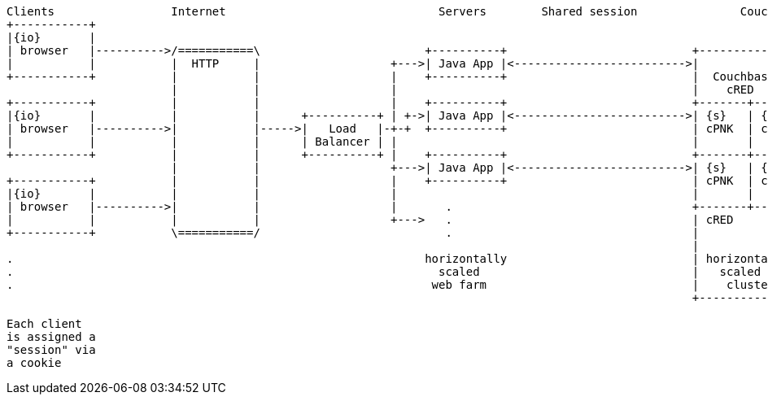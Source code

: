[ditaa, target="00101-session-diagram"]
....
Clients                 Internet                               Servers        Shared session               Couchbase
+-----------+
|{io}       |
| browser   |---------->/===========\                        +----------+                           +------------------------+
|           |           |  HTTP     |                   +--->| Java App |<------------------------->|                        |
+-----------+           |           |                   |    +----------+                           |  Couchbase cluster     |
                        |           |                   |                                           |    cRED                |
+-----------+           |           |                   |    +----------+                           +-------+--------+-------+
|{io}       |           |           |      +----------+ | +->| Java App |<------------------------->| {s}   | {s}    | {s}   |
| browser   |---------->|           |----->|   Load   |-+-+  +----------+                           | cPNK  | cPNK   | cPNK  |
|           |           |           |      | Balancer | |                                           |       |        |       |
+-----------+           |           |      +----------+ |    +----------+                           +-------+--------+-------+
                        |           |                   +--->| Java App |<------------------------->| {s}   | {s}    | {s}   |
+-----------+           |           |                   |    +----------+                           | cPNK  | cPNK   | cPNK  |
|{io}       |           |           |                   |                                           |       |        |       |
| browser   |---------->|           |                   |       .                                   +-------+--------+-------+
|           |           |           |                   +--->   .                                   | cRED      .            |
+-----------+           \===========/                           .                                   |           .            |
                                                                                                    |           .            |
.                                                            horizontally                           | horizontally           |
.                                                              scaled                               |   scaled               |
.                                                             web farm                              |    cluster             |
                                                                                                    +------------------------+

Each client
is assigned a
"session" via
a cookie
....
